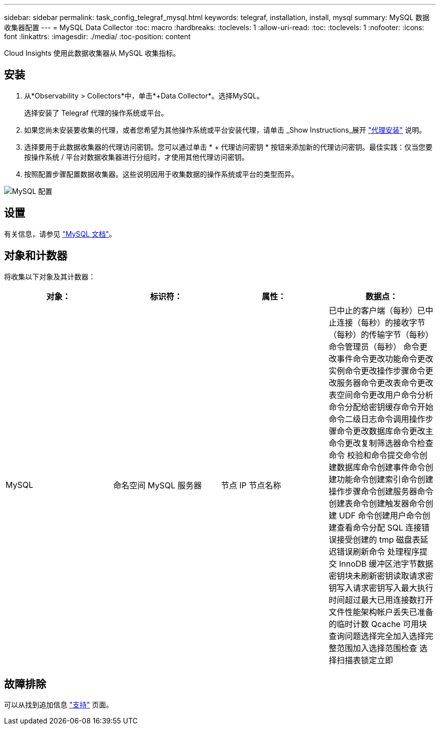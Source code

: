 ---
sidebar: sidebar 
permalink: task_config_telegraf_mysql.html 
keywords: telegraf, installation, install, mysql 
summary: MySQL 数据收集器配置 
---
= MySQL Data Collector
:toc: macro
:hardbreaks:
:toclevels: 1
:allow-uri-read: 
:toc: 
:toclevels: 1
:nofooter: 
:icons: font
:linkattrs: 
:imagesdir: ./media/
:toc-position: content


[role="lead"]
Cloud Insights 使用此数据收集器从 MySQL 收集指标。



== 安装

. 从*Observability > Collectors*中，单击*+Data Collector*。选择MySQL。
+
选择安装了 Telegraf 代理的操作系统或平台。

. 如果您尚未安装要收集的代理，或者您希望为其他操作系统或平台安装代理，请单击 _Show Instructions_展开 link:task_config_telegraf_agent.html["代理安装"] 说明。
. 选择要用于此数据收集器的代理访问密钥。您可以通过单击 * + 代理访问密钥 * 按钮来添加新的代理访问密钥。最佳实践：仅当您要按操作系统 / 平台对数据收集器进行分组时，才使用其他代理访问密钥。
. 按照配置步骤配置数据收集器。这些说明因用于收集数据的操作系统或平台的类型而异。


image:MySQLDCConfigWindows.png["MySQL 配置"]



== 设置

有关信息，请参见 link:https://dev.mysql.com/doc/["MySQL 文档"]。



== 对象和计数器

将收集以下对象及其计数器：

[cols="<.<,<.<,<.<,<.<"]
|===
| 对象： | 标识符： | 属性： | 数据点： 


| MySQL | 命名空间 MySQL 服务器 | 节点 IP 节点名称 | 已中止的客户端（每秒）已中止连接（每秒）的接收字节（每秒）的传输字节（每秒）命令管理员（每秒） 命令更改事件命令更改功能命令更改实例命令更改操作步骤命令更改服务器命令更改表命令更改表空间命令更改用户命令分析命令分配给密钥缓存命令开始命令二级日志命令调用操作步骤命令更改数据库命令更改主命令更改复制筛选器命令检查命令 校验和命令提交命令创建数据库命令创建事件命令创建功能命令创建索引命令创建操作步骤命令创建服务器命令创建表命令创建触发器命令创建 UDF 命令创建用户命令创建查看命令分配 SQL 连接错误接受创建的 tmp 磁盘表延迟错误刷新命令 处理程序提交 InnoDB 缓冲区池字节数据密钥块未刷新密钥读取请求密钥写入请求密钥写入最大执行时间超过最大已用连接数打开文件性能架构帐户丢失已准备的临时计数 Qcache 可用块查询问题选择完全加入选择完整范围加入选择范围检查 选择扫描表锁定立即 
|===


== 故障排除

可以从找到追加信息 link:concept_requesting_support.html["支持"] 页面。
